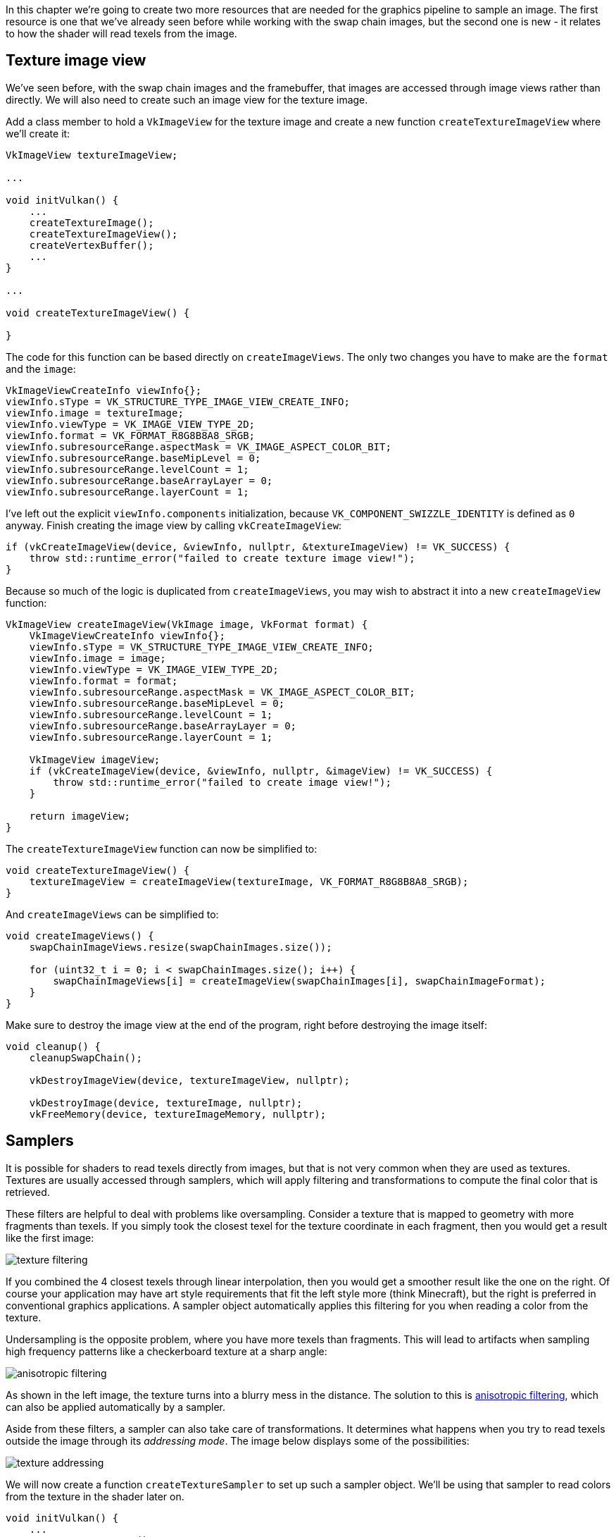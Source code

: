 :pp: {plus}{plus}

In this chapter we're going to create two more resources that are needed for the graphics pipeline to sample an image.
The first resource is one that we've already seen before while working with the swap chain images, but the second one is new - it relates to how the shader will read texels from the image.

== Texture image view

We've seen before, with the swap chain images and the framebuffer, that images are accessed through image views rather than directly.
We will also need to create such an image view for the texture image.

Add a class member to hold a `VkImageView` for the texture image and create a new function `createTextureImageView` where we'll create it:

[,c++]
----
VkImageView textureImageView;

...

void initVulkan() {
    ...
    createTextureImage();
    createTextureImageView();
    createVertexBuffer();
    ...
}

...

void createTextureImageView() {

}
----

The code for this function can be based directly on `createImageViews`.
The only two changes you have to make are the `format` and the `image`:

[,c++]
----
VkImageViewCreateInfo viewInfo{};
viewInfo.sType = VK_STRUCTURE_TYPE_IMAGE_VIEW_CREATE_INFO;
viewInfo.image = textureImage;
viewInfo.viewType = VK_IMAGE_VIEW_TYPE_2D;
viewInfo.format = VK_FORMAT_R8G8B8A8_SRGB;
viewInfo.subresourceRange.aspectMask = VK_IMAGE_ASPECT_COLOR_BIT;
viewInfo.subresourceRange.baseMipLevel = 0;
viewInfo.subresourceRange.levelCount = 1;
viewInfo.subresourceRange.baseArrayLayer = 0;
viewInfo.subresourceRange.layerCount = 1;
----

I've left out the explicit `viewInfo.components` initialization, because `VK_COMPONENT_SWIZZLE_IDENTITY` is defined as `0` anyway.
Finish creating the image view by calling `vkCreateImageView`:

[,c++]
----
if (vkCreateImageView(device, &viewInfo, nullptr, &textureImageView) != VK_SUCCESS) {
    throw std::runtime_error("failed to create texture image view!");
}
----

Because so much of the logic is duplicated from `createImageViews`, you may wish to abstract it into a new `createImageView` function:

[,c++]
----
VkImageView createImageView(VkImage image, VkFormat format) {
    VkImageViewCreateInfo viewInfo{};
    viewInfo.sType = VK_STRUCTURE_TYPE_IMAGE_VIEW_CREATE_INFO;
    viewInfo.image = image;
    viewInfo.viewType = VK_IMAGE_VIEW_TYPE_2D;
    viewInfo.format = format;
    viewInfo.subresourceRange.aspectMask = VK_IMAGE_ASPECT_COLOR_BIT;
    viewInfo.subresourceRange.baseMipLevel = 0;
    viewInfo.subresourceRange.levelCount = 1;
    viewInfo.subresourceRange.baseArrayLayer = 0;
    viewInfo.subresourceRange.layerCount = 1;

    VkImageView imageView;
    if (vkCreateImageView(device, &viewInfo, nullptr, &imageView) != VK_SUCCESS) {
        throw std::runtime_error("failed to create image view!");
    }

    return imageView;
}
----

The `createTextureImageView` function can now be simplified to:

[,c++]
----
void createTextureImageView() {
    textureImageView = createImageView(textureImage, VK_FORMAT_R8G8B8A8_SRGB);
}
----

And `createImageViews` can be simplified to:

[,c++]
----
void createImageViews() {
    swapChainImageViews.resize(swapChainImages.size());

    for (uint32_t i = 0; i < swapChainImages.size(); i++) {
        swapChainImageViews[i] = createImageView(swapChainImages[i], swapChainImageFormat);
    }
}
----

Make sure to destroy the image view at the end of the program, right before destroying the image itself:

[,c++]
----
void cleanup() {
    cleanupSwapChain();

    vkDestroyImageView(device, textureImageView, nullptr);

    vkDestroyImage(device, textureImage, nullptr);
    vkFreeMemory(device, textureImageMemory, nullptr);
----

== Samplers

It is possible for shaders to read texels directly from images, but that is not very common when they are used as textures.
Textures are usually accessed through samplers, which will apply filtering and transformations to compute the final color that is retrieved.

These filters are helpful to deal with problems like oversampling.
Consider a texture that is mapped to geometry with more fragments than texels.
If you simply took the closest texel for the texture coordinate in each fragment, then you would get a result like the first image:

image::/images/texture_filtering.png[]

If you combined the 4 closest texels through linear interpolation, then you would get a smoother result like the one on the right.
Of course your application may have art style requirements that fit the left style more (think Minecraft), but the right is preferred in conventional graphics applications.
A sampler object automatically applies this filtering for you when reading a color from the texture.

Undersampling is the opposite problem, where you have more texels than fragments.
This will lead to artifacts when sampling high frequency patterns like a checkerboard texture at a sharp angle:

image::/images/anisotropic_filtering.png[]

As shown in the left image, the texture turns into a blurry mess in the distance.
The solution to this is https://en.wikipedia.org/wiki/Anisotropic_filtering[anisotropic filtering], which can also be applied automatically by a sampler.

Aside from these filters, a sampler can also take care of transformations.
It determines what happens when you try to read texels outside the image through its _addressing mode_.
The image below displays some of the possibilities:

image::/images/texture_addressing.png[]

We will now create a function `createTextureSampler` to set up such a sampler object.
We'll be using that sampler to read colors from the texture in the shader later on.

[,c++]
----
void initVulkan() {
    ...
    createTextureImage();
    createTextureImageView();
    createTextureSampler();
    ...
}

...

void createTextureSampler() {

}
----

Samplers are configured through a `VkSamplerCreateInfo` structure, which specifies all filters and transformations that it should apply.

[,c++]
----
VkSamplerCreateInfo samplerInfo{};
samplerInfo.sType = VK_STRUCTURE_TYPE_SAMPLER_CREATE_INFO;
samplerInfo.magFilter = VK_FILTER_LINEAR;
samplerInfo.minFilter = VK_FILTER_LINEAR;
----

The `magFilter` and `minFilter` fields specify how to interpolate texels that are magnified or minified.
Magnification concerns the oversampling problem describes above, and minification concerns undersampling.
The choices are `VK_FILTER_NEAREST` and `VK_FILTER_LINEAR`, corresponding to the modes demonstrated in the images above.

[,c++]
----
samplerInfo.addressModeU = VK_SAMPLER_ADDRESS_MODE_REPEAT;
samplerInfo.addressModeV = VK_SAMPLER_ADDRESS_MODE_REPEAT;
samplerInfo.addressModeW = VK_SAMPLER_ADDRESS_MODE_REPEAT;
----

The addressing mode can be specified per axis using the `addressMode` fields.
The available values are listed below.
Most of these are demonstrated in the image above.
Note that the axes are called U, V and W instead of X, Y and Z.
This is a convention for texture space coordinates.

* `VK_SAMPLER_ADDRESS_MODE_REPEAT`: Repeat the texture when going beyond the image dimensions.
* `VK_SAMPLER_ADDRESS_MODE_MIRRORED_REPEAT`: Like repeat, but inverts the coordinates to mirror the image when going beyond the dimensions.
* `VK_SAMPLER_ADDRESS_MODE_CLAMP_TO_EDGE`: Take the color of the edge closest to the coordinate beyond the image dimensions.
* `VK_SAMPLER_ADDRESS_MODE_MIRROR_CLAMP_TO_EDGE`: Like clamp to edge, but instead uses the edge opposite to the closest edge.
* `VK_SAMPLER_ADDRESS_MODE_CLAMP_TO_BORDER`: Return a solid color when sampling beyond the dimensions of the image.

It doesn't really matter which addressing mode we use here, because we're not going to sample outside of the image in this tutorial.
However, the repeat mode is probably the most common mode, because it can be used to tile textures like floors and walls.

[,c++]
----
samplerInfo.anisotropyEnable = VK_TRUE;
samplerInfo.maxAnisotropy = ???;
----

These two fields specify if anisotropic filtering should be used.
There is no reason not to use this unless performance is a concern.
The `maxAnisotropy` field limits the amount of texel samples that can be used to calculate the final color.
A lower value results in better performance, but lower quality results.
To figure out which value we can use, we need to retrieve the properties of the physical device like so:

[,c++]
----
VkPhysicalDeviceProperties properties{};
vkGetPhysicalDeviceProperties(physicalDevice, &properties);
----

If you look at the documentation for the `VkPhysicalDeviceProperties` structure, you'll see that it contains a `VkPhysicalDeviceLimits` member named `limits`.
This struct in turn has a member called `maxSamplerAnisotropy` and this is the maximum value we can specify for `maxAnisotropy`.
If we want to go for maximum quality, we can simply use that value directly:

[,c++]
----
samplerInfo.maxAnisotropy = properties.limits.maxSamplerAnisotropy;
----

You can either query the properties at the beginning of your program and pass them around to the functions that need them, or query them in the `createTextureSampler` function itself.

[,c++]
----
samplerInfo.borderColor = VK_BORDER_COLOR_INT_OPAQUE_BLACK;
----

The `borderColor` field specifies which color is returned when sampling beyond the image with clamp to border addressing mode.
It is possible to return black, white or transparent in either float or int formats.
You cannot specify an arbitrary color.

[,c++]
----
samplerInfo.unnormalizedCoordinates = VK_FALSE;
----

The `unnormalizedCoordinates` field specifies which coordinate system you want to use to address texels in an image.
If this field is `VK_TRUE`, then you can simply use coordinates within the `[0, texWidth)` and `[0, texHeight)` range.
If it is `VK_FALSE`, then the texels are addressed using the `[0, 1)` range on all axes.
Real-world applications almost always use normalized coordinates, because then it's possible to use textures of varying resolutions with the exact same coordinates.

[,c++]
----
samplerInfo.compareEnable = VK_FALSE;
samplerInfo.compareOp = VK_COMPARE_OP_ALWAYS;
----

If a comparison function is enabled, then texels will first be compared to a value, and the result of that comparison is used in filtering operations.
This is mainly used for https://developer.nvidia.com/gpugems/GPUGems/gpugems_ch11.html[percentage-closer filtering] on shadow maps.
We'll look at this in a future chapter.

[,c++]
----
samplerInfo.mipmapMode = VK_SAMPLER_MIPMAP_MODE_LINEAR;
samplerInfo.mipLodBias = 0.0f;
samplerInfo.minLod = 0.0f;
samplerInfo.maxLod = 0.0f;
----

All of these fields apply to mipmapping.
We will look at mipmapping in a link:/Generating_Mipmaps[later chapter], but basically it's another type of filter that can be applied.

The functioning of the sampler is now fully defined.
Add a class member to hold the handle of the sampler object and create the sampler with `vkCreateSampler`:

[,c++]
----
VkImageView textureImageView;
VkSampler textureSampler;

...

void createTextureSampler() {
    ...

    if (vkCreateSampler(device, &samplerInfo, nullptr, &textureSampler) != VK_SUCCESS) {
        throw std::runtime_error("failed to create texture sampler!");
    }
}
----

Note the sampler does not reference a `VkImage` anywhere.
The sampler is a distinct object that provides an interface to extract colors from a texture.
It can be applied to any image you want, whether it is 1D, 2D or 3D.
This is different from many older APIs, which combined texture images and filtering into a single state.

Destroy the sampler at the end of the program when we'll no longer be accessing the image:

[,c++]
----
void cleanup() {
    cleanupSwapChain();

    vkDestroySampler(device, textureSampler, nullptr);
    vkDestroyImageView(device, textureImageView, nullptr);

    ...
}
----

== Anisotropy device feature

If you run your program right now, you'll see a validation layer message like this:

image::/images/validation_layer_anisotropy.png[]

That's because anisotropic filtering is actually an optional device feature.
We need to update the `createLogicalDevice` function to request it:

[,c++]
----
VkPhysicalDeviceFeatures deviceFeatures{};
deviceFeatures.samplerAnisotropy = VK_TRUE;
----

And even though it is very unlikely that a modern graphics card will not support it, we should update `isDeviceSuitable` to check if it is available:

[,c++]
----
bool isDeviceSuitable(VkPhysicalDevice device) {
    ...

    VkPhysicalDeviceFeatures supportedFeatures;
    vkGetPhysicalDeviceFeatures(device, &supportedFeatures);

    return indices.isComplete() && extensionsSupported && swapChainAdequate && supportedFeatures.samplerAnisotropy;
}
----

The `vkGetPhysicalDeviceFeatures` repurposes the `VkPhysicalDeviceFeatures` struct to indicate which features are supported rather than requested by setting the boolean values.

Instead of enforcing the availability of anisotropic filtering, it's also possible to simply not use it by conditionally setting:

[,c++]
----
samplerInfo.anisotropyEnable = VK_FALSE;
samplerInfo.maxAnisotropy = 1.0f;
----

In the next chapter we will expose the image and sampler objects to the shaders to draw the texture onto the square.

link:/code/25_sampler.cpp[C{pp} code] / link:/code/22_shader_ubo.vert[Vertex shader] / link:/code/22_shader_ubo.frag[Fragment shader]
